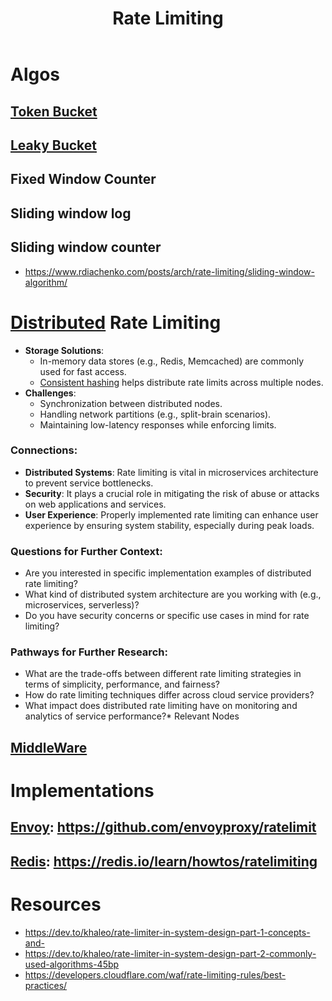 :PROPERTIES:
:ID:       a9f836f0-d43d-4e97-96fc-06f75e982d15
:END:
#+title: Rate Limiting
#+filetags: :programming:

* Algos
** [[id:224dc7d4-396f-49cf-8d4f-e106a83b4092][Token Bucket]]
** [[id:1bb49dbe-b172-4b84-9333-9f919e6d5d5e][Leaky Bucket]]
** Fixed Window Counter
** Sliding window log
** Sliding window counter
 - https://www.rdiachenko.com/posts/arch/rate-limiting/sliding-window-algorithm/
* [[id:a3d0278d-d7b7-47d8-956d-838b79396da7][Distributed]] Rate Limiting

- *Storage Solutions*:
  - In-memory data stores (e.g., Redis, Memcached) are commonly used for fast access.
  - [[id:6aac0b02-43a7-4ea0-a03a-34f54fe0e204][Consistent hashing]] helps distribute rate limits across multiple nodes.

- *Challenges*:
  - Synchronization between distributed nodes.
  - Handling network partitions (e.g., split-brain scenarios).
  - Maintaining low-latency responses while enforcing limits.

*** Connections:
- *Distributed Systems*: Rate limiting is vital in microservices architecture to prevent service bottlenecks.
- *Security*: It plays a crucial role in mitigating the risk of abuse or attacks on web applications and services.
- *User Experience*: Properly implemented rate limiting can enhance user experience by ensuring system stability, especially during peak loads.

*** Questions for Further Context:
- Are you interested in specific implementation examples of distributed rate limiting?
- What kind of distributed system architecture are you working with (e.g., microservices, serverless)?
- Do you have security concerns or specific use cases in mind for rate limiting?

*** Pathways for Further Research:
- What are the trade-offs between different rate limiting strategies in terms of simplicity, performance, and fairness?
- How do rate limiting techniques differ across cloud service providers?
- What impact does distributed rate limiting have on monitoring and analytics of service performance?* Relevant Nodes
** [[id:be116ea9-5b43-464a-a6fe-5469c4f4ba59][MiddleWare]]
* Implementations
** [[id:97574f3d-86a1-4491-9cdd-5428d658103b][Envoy]]: https://github.com/envoyproxy/ratelimit
** [[id:283c3a6b-6a8c-4e14-85f4-8f67494629ce][Redis]]: https://redis.io/learn/howtos/ratelimiting
* Resources
 - https://dev.to/khaleo/rate-limiter-in-system-design-part-1-concepts-and-
 - https://dev.to/khaleo/rate-limiter-in-system-design-part-2-commonly-used-algorithms-45bp
 - https://developers.cloudflare.com/waf/rate-limiting-rules/best-practices/
